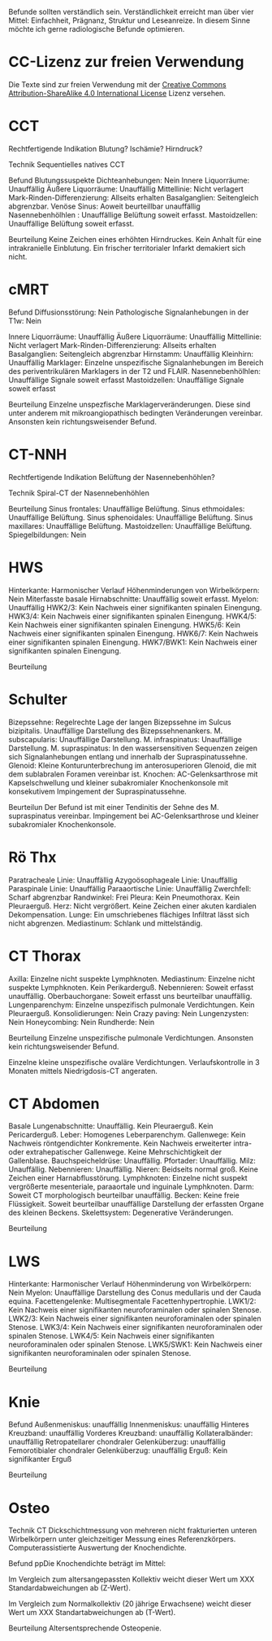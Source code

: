 Befunde sollten verständlich sein. Verständlichkeit erreicht man über vier Mittel: Einfachheit, Prägnanz, Struktur und Leseanreize. In diesem Sinne möchte ich gerne radiologische Befunde optimieren.

* CC-Lizenz zur freien Verwendung

Die Texte sind zur freien Verwendung mit der [[http://creativecommons.org/licenses/by-sa/4.0/][Creative Commons Attribution-ShareAlike 4.0 International License]] Lizenz versehen.

* CCT
Rechtfertigende Indikation
Blutung? Ischämie? Hirndruck?

Technik
Sequentielles natives CCT

Befund
Blutungssuspekte Dichteanhebungen: Nein
Innere Liquorräume: Unauffällig
Äußere Liquorräume: Unauffällig
Mittellinie: Nicht verlagert
Mark-Rinden-Differenzierung: Allseits erhalten
Basalganglien: Seitengleich abgrenzbar.
Venöse Sinus: Aoweit beurteillbar unauffällig
Nasennebenhölhlen : Unauffällige Belüftung soweit erfasst.
Mastoidzellen: Unauffällige Belüftung soweit erfasst.


Beurteilung
Keine Zeichen eines erhöhten Hirndruckes. Kein Anhalt für eine intrakranielle Einblutung. Ein frischer territorialer Infarkt demakiert sich nicht.

* cMRT
Befund
Diffusionsstörung: Nein
Pathologische Signalanhebungen in der T1w: Nein

Innere Liquorräume: Unauffällig
Äußere Liquorräume: Unauffällig
Mittellinie: Nicht verlagert
Mark-Rinden-Differenzierung: Allseits erhalten
Basalganglien: Seitengleich abgrenzbar
Hirnstamm: Unauffällig
Kleinhirn: Unauffällig
Marklager: Einzelne unspezifische Signalanhebungen im Bereich des periventrikulären Marklagers in der T2 und FLAIR.
Nasennebenhölhlen: Unauffällige Signale soweit erfasst
Mastoidzellen: Unauffällige Signale soweit erfasst

Beurteilung
Einzelne unspezfische Marklagerveränderungen. Diese sind unter anderem mit mikroangiopathisch bedingten Veränderungen vereinbar. Ansonsten kein richtungsweisender Befund.

* CT-NNH
Rechtfertigende Indikation
Belüftung der Nasennebenhöhlen?

Technik
Spiral-CT der Nasennebenhöhlen

Beurteilung
Sinus frontales: Unauffällige Belüftung.
Sinus ethmoidales: Unauffällige Belüftung.
Sinus sphenoidales: Unauffällige Belüftung.
Sinus maxillares: Unauffällige Belüftung.
Mastoidzellen: Unauffällige Belüftung.
Spiegelbildungen: Nein

* HWS
Hinterkante: Harmonischer Verlauf
Höhenminderungen von Wirbelkörpern: Nein
Miterfasste basale Hirnabschnitte: Unauffällig soweit erfasst.
Myelon: Unauffällig
HWK2/3: Kein Nachweis einer signifikanten spinalen Einengung.
HWK3/4: Kein Nachweis einer signifikanten spinalen Einengung.
HWK4/5: Kein Nachweis einer signifikanten spinalen Einengung.
HWK5/6: Kein Nachweis einer signifikanten spinalen Einengung.
HWK6/7: Kein Nachweis einer signifikanten spinalen Einengung.
HWK7/BWK1: Kein Nachweis einer signifikanten spinalen Einengung.

Beurteilung

* Schulter
Bizepssehne: Regelrechte Lage der langen Bizepssehne im Sulcus bizipitalis. Unauffällige Darstellung des Bizepssehnenankers.
M. subscapularis: Unauffällige Darstellung.
M. infraspinatus: Unauffällige Darstellung.
M. supraspinatus: In den wassersensitiven Sequenzen zeigen sich Signalanhebungen entlang und innerhalb der Supraspinatussehne.
Glenoid: Kleine Konturunterbrechung im anterosuperioren Glenoid, die mit dem sublabralen Foramen vereinbar ist.
Knochen: AC-Gelenksarthrose mit Kapselschwellung und kleiner subakromialer Knochenkonsole mit konsekutivem Impingement der Supraspinatussehne.

Beurteilun
Der Befund ist mit einer Tendinitis der Sehne des M. supraspinatus vereinbar. Impingement bei AC-Gelenksarthrose und kleiner subakromialer Knochenkonsole.

* Rö Thx
Paratracheale Linie: Unauffällig
Azygoösophageale Linie: Unauffällig
Paraspinale Linie: Unauffällig
Paraaortische Linie: Unauffällig
Zwerchfell: Scharf abgrenzbar
Randwinkel: Frei
Pleura: Kein Pneumothorax. Kein Pleuraerguß.
Herz: Nicht vergrößert. Keine Zeichen einer akuten kardialen Dekompensation.
Lunge: Ein umschriebenes flächiges Infiltrat lässt sich nicht abgrenzen.
Mediastinum: Schlank und mittelständig.

* CT Thorax
Axilla: Einzelne nicht suspekte Lymphknoten.
Mediastinum: Einzelne nicht suspekte Lymphknoten. Kein Perikarderguß.
Nebennieren: Soweit erfasst unauffällig.
Oberbauchorgane: Soweit erfasst uns beurteilbar unauffällig.
Lungenparenchym: Einzelne unspezifisch pulmonale Verdichtungen. Kein Pleuraerguß.
Konsolidierungen: Nein
Crazy paving: Nein
Lungenzysten: Nein
Honeycombing: Nein
Rundherde: Nein

Beurteilung
Einzelne unspezifische pulmonale Verdichtungen. Ansonsten kein richtungsweisender Befund.

Einzelne kleine unspezifische ovaläre Verdichtungen. Verlaufskontrolle in 3 Monaten mittels Niedrigdosis-CT angeraten.

* CT Abdomen
Basale Lungenabschnitte: Unauffällig. Kein Pleuraerguß. Kein Pericarderguß.
Leber: Homogenes Leberparenchym.
Gallenwege: Kein Nachweis röntgendichter Konkremente. Kein Nachweis erweiterter intra- oder extrahepatischer Gallenwege. Keine Mehrschichtigkeit der Gallenblase.
Bauchspeicheldrüse: Unauffällig.
Pfortader: Unauffällig.
Milz: Unauffällig.
Nebennieren: Unauffällig.
Nieren: Beidseits normal groß. Keine Zeichen einer Harnabflusstörung.
Lymphknoten: Einzelne nicht suspekt vergrößerte mesenteriale, paraaortale und inguinale Lymphknoten.
Darm: Soweit CT morphologisch beurteilbar unauffällig.
Becken: Keine freie Flüssigkeit. Soweit beurteilbar unauffällige Darstellung der erfassten Organe des kleinen Beckens.
Skelettsystem: Degenerative Veränderungen.

Beurteilung

* LWS
Hinterkante: Harmonischer Verlauf
Höhenminderung von Wirbelkörpern: Nein
Myelon: Unauffällige Darstellung des Conus medullaris und der Cauda equina.
Facettengelenke: Multisegmentale Facettenhypertrophie.
LWK1/2: Kein Nachweis einer signifikanten neuroforaminalen oder spinalen Stenose.
LWK2/3: Kein Nachweis einer signifikanten neuroforaminalen oder spinalen Stenose.
LWK3/4: Kein Nachweis einer signifikanten neuroforaminalen oder spinalen Stenose.
LWK4/5: Kein Nachweis einer signifikanten neuroforaminalen oder spinalen Stenose.
LWK5/SWK1: Kein Nachweis einer signifikanten neuroforaminalen oder spinalen Stenose.

Beurteilung


* Knie
Befund
Außenmeniskus: unauffällig
Innenmeniskus: unauffällig
Hinteres Kreuzband: unauffällig
Vorderes Kreuzband: unauffällig
Kollateralbänder:  unauffällig
Retropatellarer chondraler Gelenküberzug: unauffällig
Femorotibialer  chondraler Gelenküberzug: unauffällig
Erguß: Kein signifikanter Erguß

Beurteilung


* Osteo
Technik
CT Dickschichtmessung von mehreren nicht frakturierten unteren Wirbelkörpern unter gleichzeitiger Messung eines Referenzkörpers. Computerassistierte Auswertung der Knochendichte.

Befund
ppDie Knochendichte beträgt im Mittel:

Im Vergleich zum altersangepassten Kollektiv weicht dieser Wert um XXX Standardabweichungen ab (Z-Wert).

Im Vergleich zum Normalkollektiv (20 jährige Erwachsene) weicht dieser Wert um XXX Standartabweichungen ab (T-Wert).

Beurteilung
Altersentsprechende Osteopenie.

